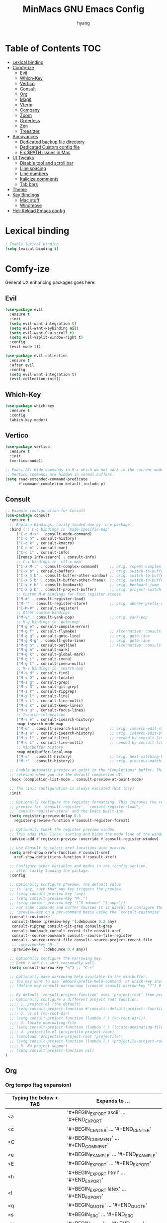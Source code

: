 #+TITLE: MinMacs GNU Emacs Config
#+AUTHOR: hyang
#+OPTIONS: toc:2

* Table of Contents :TOC:
- [[#lexical-binding][Lexical binding]]
- [[#comfy-ize][Comfy-ize]]
  - [[#evil][Evil]]
  - [[#which-key][Which-Key]]
  - [[#vertico][Vertico]]
  - [[#consult][Consult]]
  - [[#org][Org]]
  - [[#magit][Magit]]
  - [[#vterm][Vterm]]
  - [[#company][Company]]
  - [[#zoom][Zoom]]
  - [[#orderless][Orderless]]
  - [[#zen][Zen]]
  - [[#treesitter][Treesitter]]
- [[#annoyances][Annoyances]]
  - [[#dedicated-backup-file-directory][Dedicated backup file directory]]
  - [[#dedicated-custom-config-file][Dedicated Custom config file]]
  - [[#fix-path-issues-in-mac][Fix $PATH issues in Mac]]
- [[#ui-tweaks][UI Tweaks]]
  - [[#disable-tool-and-scroll-bar][Disable tool and scroll bar]]
  - [[#line-spacing][Line spacing]]
  - [[#line-numbers][Line numbers]]
  - [[#italicize-comments][Italicize comments]]
  - [[#tab-bars][Tab bars]]
- [[#theme][Theme]]
- [[#key-bindings][Key Bindings]]
  - [[#mac-stuff][Mac stuff]]
  - [[#windmove][Windmove]]
- [[#hot-reload-emacs-config][Hot-Reload Emacs config]]

* Lexical binding
#+begin_src emacs-lisp
  ; Enable lexical binding
  (setq lexical-binding t)
#+end_src

* Comfy-ize
General UX enhancing packages goes here.
** Evil
#+begin_src emacs-lisp
  (use-package evil
    :ensure t
    :init
    (setq evil-want-integration t)
    (setq evil-want-keybinding nil)
    (setq evil-want-C-u-scroll t)
    (setq evil-vsplit-window-right t)
    :config
    (evil-mode 1))

  (use-package evil-collection
    :ensure t
    :after evil
    :config
    (setq evil-want-integration t)
    (evil-collection-init))
#+end_src
** Which-Key
#+begin_src emacs-lisp
  (use-package which-key
    :ensure t
    :config
    (which-key-mode))
#+end_src
** Vertico
#+begin_src emacs-lisp
  (use-package vertico
    :ensure t
    :init
    (vertico-mode))

  ;; Emacs 28: Hide commands in M-x which do not work in the current mode.
  ;; Vertico commands are hidden in normal buffers.
  (setq read-extended-command-predicate
        #'command-completion-default-include-p)
#+end_src

** Consult
#+begin_src emacs-lisp
  ;; Example configuration for Consult
  (use-package consult
    :ensure t
    ;; Replace bindings. Lazily loaded due by `use-package'.
    :bind (;; C-c bindings in `mode-specific-map'
	   ("C-c M-x" . consult-mode-command)
	   ("C-c h" . consult-history)
	   ("C-c k" . consult-kmacro)
	   ("C-c m" . consult-man)
	   ("C-c i" . consult-info)
	   ([remap Info-search] . consult-info)
	   ;; C-x bindings in `ctl-x-map'
	   ("C-x M-:" . consult-complex-command)     ;; orig. repeat-complex-command
	   ("C-x b" . consult-buffer)                ;; orig. switch-to-buffer
	   ("C-x 4 b" . consult-buffer-other-window) ;; orig. switch-to-buffer-other-window
	   ("C-x 5 b" . consult-buffer-other-frame)  ;; orig. switch-to-buffer-other-frame
	   ("C-x r b" . consult-bookmark)            ;; orig. bookmark-jump
	   ("C-x p b" . consult-project-buffer)      ;; orig. project-switch-to-buffer
	   ;; Custom M-# bindings for fast register access
	   ("M-#" . consult-register-load)
	   ("M-'" . consult-register-store)          ;; orig. abbrev-prefix-mark (unrelated)
	   ("C-M-#" . consult-register)
	   ;; Other custom bindings
	   ("M-y" . consult-yank-pop)                ;; orig. yank-pop
	   ;; M-g bindings in `goto-map'
	   ("M-g e" . consult-compile-error)
	   ("M-g f" . consult-flymake)               ;; Alternative: consult-flycheck
	   ("M-g g" . consult-goto-line)             ;; orig. goto-line
	   ("M-g M-g" . consult-goto-line)           ;; orig. goto-line
	   ("M-g o" . consult-outline)               ;; Alternative: consult-org-heading
	   ("M-g m" . consult-mark)
	   ("M-g k" . consult-global-mark)
	   ("M-g i" . consult-imenu)
	   ("M-g I" . consult-imenu-multi)
	   ;; M-s bindings in `search-map'
	   ("M-s d" . consult-find)
	   ("M-s D" . consult-locate)
	   ("M-s g" . consult-grep)
	   ("M-s G" . consult-git-grep)
	   ("M-s r" . consult-ripgrep)
	   ("M-s l" . consult-line)
	   ("M-s L" . consult-line-multi)
	   ("M-s k" . consult-keep-lines)
	   ("M-s u" . consult-focus-lines)
	   ;; Isearch integration
	   ("M-s e" . consult-isearch-history)
	   :map isearch-mode-map
	   ("M-e" . consult-isearch-history)         ;; orig. isearch-edit-string
	   ("M-s e" . consult-isearch-history)       ;; orig. isearch-edit-string
	   ("M-s l" . consult-line)                  ;; needed by consult-line to detect isearch
	   ("M-s L" . consult-line-multi)            ;; needed by consult-line to detect isearch
	   ;; Minibuffer history
	   :map minibuffer-local-map
	   ("M-s" . consult-history)                 ;; orig. next-matching-history-element
	   ("M-r" . consult-history))                ;; orig. previous-matching-history-element

    ;; Enable automatic preview at point in the *Completions* buffer. This is
    ;; relevant when you use the default completion UI.
    :hook (completion-list-mode . consult-preview-at-point-mode)

    ;; The :init configuration is always executed (Not lazy)
    :init

    ;; Optionally configure the register formatting. This improves the register
    ;; preview for `consult-register', `consult-register-load',
    ;; `consult-register-store' and the Emacs built-ins.
    (setq register-preview-delay 0.5
	  register-preview-function #'consult-register-format)

    ;; Optionally tweak the register preview window.
    ;; This adds thin lines, sorting and hides the mode line of the window.
    (advice-add #'register-preview :override #'consult-register-window)

    ;; Use Consult to select xref locations with preview
    (setq xref-show-xrefs-function #'consult-xref
	  xref-show-definitions-function #'consult-xref)

    ;; Configure other variables and modes in the :config section,
    ;; after lazily loading the package.
    :config

    ;; Optionally configure preview. The default value
    ;; is 'any, such that any key triggers the preview.
    ;; (setq consult-preview-key 'any)
    ;; (setq consult-preview-key "M-.")
    ;; (setq consult-preview-key '("S-<down>" "S-<up>"))
    ;; For some commands and buffer sources it is useful to configure the
    ;; :preview-key on a per-command basis using the `consult-customize' macro.
    (consult-customize
     consult-theme :preview-key '(:debounce 0.2 any)
     consult-ripgrep consult-git-grep consult-grep
     consult-bookmark consult-recent-file consult-xref
     consult--source-bookmark consult--source-file-register
     consult--source-recent-file consult--source-project-recent-file
     ;; :preview-key "M-."
     :preview-key '(:debounce 0.4 any))

    ;; Optionally configure the narrowing key.
    ;; Both < and C-+ work reasonably well.
    (setq consult-narrow-key "<") ;; "C-+"

    ;; Optionally make narrowing help available in the minibuffer.
    ;; You may want to use `embark-prefix-help-command' or which-key instead.
    ;; (define-key consult-narrow-map (vconcat consult-narrow-key "?") #'consult-narrow-help)

    ;; By default `consult-project-function' uses `project-root' from project.el.
    ;; Optionally configure a different project root function.
    ;;;; 1. project.el (the default)
    ;; (setq consult-project-function #'consult--default-project--function)
    ;;;; 2. vc.el (vc-root-dir)
    ;; (setq consult-project-function (lambda (_) (vc-root-dir)))
    ;;;; 3. locate-dominating-file
    ;; (setq consult-project-function (lambda (_) (locate-dominating-file "." ".git")))
    ;;;; 4. projectile.el (projectile-project-root)
    ;; (autoload 'projectile-project-root "projectile")
    ;; (setq consult-project-function (lambda (_) (projectile-project-root)))
    ;;;; 5. No project support
    ;; (setq consult-project-function nil)
  )
#+end_src

** Org
*** Org tempo (tag expansion)
| Typing the below + TAB | Expands to ...                          |
|------------------------+-----------------------------------------|
| <a                     | '#+BEGIN_EXPORT ascii' … '#+END_EXPORT  |
| <c                     | '#+BEGIN_CENTER' … '#+END_CENTER'       |
| <C                     | '#+BEGIN_COMMENT' … '#+END_COMMENT'     |
| <e                     | '#+BEGIN_EXAMPLE' … '#+END_EXAMPLE'     |
| <E                     | '#+BEGIN_EXPORT' … '#+END_EXPORT'       |
| <h                     | '#+BEGIN_EXPORT html' … '#+END_EXPORT'  |
| <l                     | '#+BEGIN_EXPORT latex' … '#+END_EXPORT' |
| <q                     | '#+BEGIN_QUOTE' … '#+END_QUOTE'         |
| <s                     | '#+BEGIN_SRC' … '#+END_SRC'             |
| <v                     | '#+BEGIN_VERSE' … '#+END_VERSE'         |

#+begin_src emacs-lisp
  (require 'org-tempo)
#+end_src
*** Increase size of org headers
#+begin_src emacs-lisp
  (set-face-attribute 'org-level-1 nil :height 1.25)
  (set-face-attribute 'org-level-2 nil :height 1.15)
#+end_src
*** Enable table of contents
#+begin_src emacs-lisp
  (use-package toc-org
      :ensure t
      :commands toc-org-enable
      :init (add-hook 'org-mode-hook 'toc-org-enable))
#+end_src
*** Habits
#+begin_src emacs-lisp
  (add-to-list 'org-modules 'habit t)
  (setq 
	org-agenda-show-future-repeats t
	org-agenda-show-future-repeats 'next)
#+end_src
*** GTD
#+begin_src emacs-lisp
(setq org-agenda-files (list (concat org-directory "/gtd"))
      org-capture-templates `(("t" "Todo [inbox]" entry
    			 (file+headline ,(concat org-directory "/gtd/gtd_inbox.org") "Tasks")
    			 "* TODO %i%?")
    			("T" "Tickler" entry
    			 (file+headline ,(concat org-directory "gtd/gtd_tickler.org") "Tickler")
    			 "* %i%? \n %U"))
      org-refile-targets `((,(concat org-directory "/gtd/gtd_projects.org") :maxlevel . 3)
    		     (,(concat org-directory "/gtd/gtd_someday.org") :level . 1)
    		     (,(concat org-directory "/gtd/gtd_tickler.org") :maxlevel . 2))
      org-image-actual-width nil)
#+end_src

*** Custom agenda
#+begin_src emacs-lisp
  (setq org-agenda-custom-commands
	'(("v" "General view"
	   (
	    (tags "PRIORITY=\"A\""
		  ((org-agenda-skip-function '(org-agenda-skip-entry-if 'scheduled 'todo '("LOOP" "DONE" "PROJ" "HOLD")))
		   (org-agenda-overriding-header "High-priority unfinished tasks:")))
	    (agenda ""
		    ((org-agenda-span 9)
		     (org-agenda-skip-function '(org-agenda-skip-entry-if 'todo '("HOLD")))
		     (org-agenda-start-on-weekday nil)))
	    (tags "PRIORITY=\"B\""
		  ((org-agenda-skip-function '(org-agenda-skip-entry-if 'scheduled 'todo '("LOOP" "DONE" "PROJ" "HOLD")))
		   (org-agenda-overriding-header "Medium-priority unfinished tasks:")))
	    (tags "PRIORITY=\"C\""
		  ((org-agenda-skip-function '(org-agenda-skip-entry-if 'scheduled 'todo '("LOOP" "DONE" "PROJ" "HOLD")))
		   (org-agenda-overriding-header "Low-priority unfinished tasks:")))
	    ;(tags "customtag"
	    ;      ((org-agenda-skip-function '(org-agenda-skip-entry-if 'scheduled 'todo '("LOOP" "DONE" "PROJ")))
	    ;       (org-agenda-overriding-header "Tasks marked with customtag:")))

	    ;(alltodo "")
	    ))))
#+end_src
*** Org-roam
#+begin_src emacs-lisp
  (use-package org-roam
    :ensure t
    :after (org)
    :config
     (setq 
	  org-roam-directory (concat org-directory "/roam/")
	  org-roam-index-file (concat org-directory "/roam/index.org")))
#+end_src

** Magit
Because no modern text editor in $CURRENT_YEAR does not have git integration
#+begin_src emacs-lisp
  (use-package magit
    :ensure t
  )
#+end_src

** Vterm
The default emacs shell, eshell, has a lot of problems which make daily-driving as a terminal a headache. Therefore, we're going to use vterm for our emacs terminal, a frontend for libvterm (this means fast)

Note: You will need cmake to compile the vterm-module
#+begin_src emacs-lisp
  (use-package vterm
    :ensure t)
#+end_src
** Company
/Should also be part of Emacs core at this point/
#+begin_src emacs-lisp
  (use-package company
    :ensure t
    :defer 2
    :custom
    (company-begin-commands '(self-insert-command))
    (company-idle-delay .1)
    (company-minimum-prefix-length 2)
    (company-show-numbers t)
    (company-tooltip-align-annotations 't)
    (global-company-mode t))

  (use-package company-box
    :ensure t
    :after company
    :hook (company-mode . company-box-mode))
#+end_src
** Zoom
Golden Ratio window balancing... very nice
#+begin_src emacs-lisp
  (use-package zoom
    :ensure t
    :config
    (setq zoom-size '(0.618 . 0.618))
    (zoom-mode t)
  )
#+end_src
** Orderless
#+begin_src emacs-lisp
  (use-package orderless
    :ensure t
    :custom
    (completion-styles '(orderless basic))
    (completion-category-overrides '((file (styles basic partial-completion)))))
#+end_src
** Zen
Distraction free writing
#+begin_src emacs-lisp
  (use-package olivetti
    :ensure t
    :custom
    (olivetti-body-width 120)
    :init (add-hook 'org-mode-hook 'olivetti-mode)
    :after org)
#+end_src
** Treesitter
#+begin_src emacs-lisp
  (use-package treesit-auto
    :ensure t
    :config
    (global-treesit-auto-mode))

#+end_src

* Annoyances
Stupid stuff that Emacs does that needs to be changed
** Dedicated backup file directory
#+begin_src emacs-lisp
  (if (not (file-directory-p (expand-file-name "backups" user-emacs-directory)))
     (make-directory "backups"))
  (setq backup-directory-alist '(("." . "~/.emacs.d/backups"))
     backup-by-copying t    ; Don't delink hardlinks
     version-control t      ; Use version numbers on backups
     delete-old-versions t)  ; Automatically delete excess backups
#+end_src
** Dedicated Custom config file
Prevent Custom from polluting my init.el file
#+begin_src emacs-lisp
  (setq custom-file
    (expand-file-name "custom_config.el" user-emacs-directory))
#+end_src
** Fix $PATH issues in Mac
#+begin_src emacs-lisp
(when (memq window-system '(mac ns x))
  (use-package exec-path-from-shell
    :ensure t
    :config
    (exec-path-from-shell-initialize)))
#+end_src

* UI Tweaks
** Disable tool and scroll bar
On Linux I wouldn't really mind them, as I can customize the icons to not be terrible. On MacOS however, they really look ugly and aren't easily customizable, therefore they need to go >:(
#+begin_src emacs-lisp
  (tool-bar-mode -1)
  (scroll-bar-mode -1)
#+end_src
** Line spacing
#+begin_src 
  (setq-default line-spacing 0.12)
#+end_src
** Line numbers
Global relative line numbering
#+begin_src emacs-lisp
  (setq display-line-numbers-type 'relative)
  (global-display-line-numbers-mode) 
#+end_src

** Italicize comments
#+begin_src emacs-lisp
  (set-face-attribute 'font-lock-comment-face nil
    :slant 'italic)
  (set-face-attribute 'font-lock-keyword-face nil
    :slant 'italic)
#+end_src
** Tab bars
#+begin_src emacs-lisp
  (setq tab-bar-close-button-show nil
	tab-bar-new-button-show nil)
  (tab-bar-mode t)
#+end_src

* Theme
The only theme I know of that looks good, has legible syntax colors, and doesn't have bad Org header coloring
#+begin_src emacs-lisp
  (use-package modus-themes
    :ensure t
    :init
    :config
    (load-theme 'modus-vivendi))
#+end_src

* Key Bindings
** Mac stuff
#+begin_src emacs-lisp
  (if (string-equal system-type "darwin")
    (setq mac-command-modifier 'control))
#+end_src
** Windmove
#+begin_src emacs-lisp
  (when (fboundp 'windmove-default-keybindings)
    (windmove-default-keybindings))
#+end_src

* Hot-Reload Emacs config
#+begin_src emacs-lisp
  (defun reload-init-file ()
    (interactive)
    (load-file user-init-file)
    (load-file user-init-file))
#+end_src

